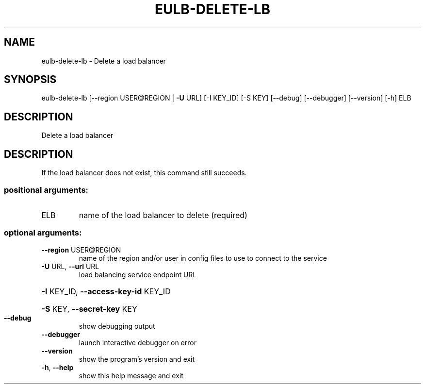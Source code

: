 .\" DO NOT MODIFY THIS FILE!  It was generated by help2man 1.44.1.
.TH EULB-DELETE-LB "1" "January 2015" "euca2ools 3.0.5" "User Commands"
.SH NAME
eulb-delete-lb \- Delete a load balancer
.SH SYNOPSIS
eulb\-delete\-lb [\-\-region USER@REGION | \fB\-U\fR URL] [\-I KEY_ID] [\-S KEY]
[\-\-debug] [\-\-debugger] [\-\-version] [\-h]
ELB
.SH DESCRIPTION
Delete a load balancer
.SH DESCRIPTION
If the load balancer does not exist, this command still succeeds.
.SS "positional arguments:"
.TP
ELB
name of the load balancer to delete (required)
.SS "optional arguments:"
.TP
\fB\-\-region\fR USER@REGION
name of the region and/or user in config files to use
to connect to the service
.TP
\fB\-U\fR URL, \fB\-\-url\fR URL
load balancing service endpoint URL
.HP
\fB\-I\fR KEY_ID, \fB\-\-access\-key\-id\fR KEY_ID
.HP
\fB\-S\fR KEY, \fB\-\-secret\-key\fR KEY
.TP
\fB\-\-debug\fR
show debugging output
.TP
\fB\-\-debugger\fR
launch interactive debugger on error
.TP
\fB\-\-version\fR
show the program's version and exit
.TP
\fB\-h\fR, \fB\-\-help\fR
show this help message and exit
